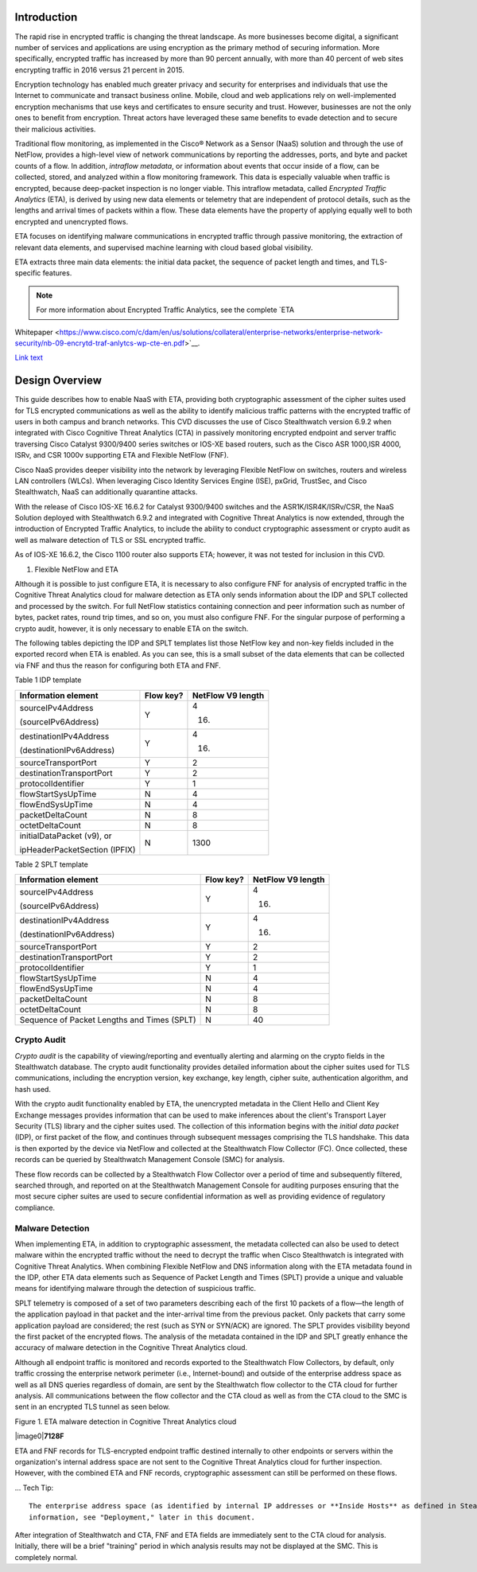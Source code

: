 Introduction
============
The rapid rise in encrypted traffic is changing the threat landscape. As
more businesses become digital, a significant number of services and
applications are using encryption as the primary method of securing
information. More specifically, encrypted traffic has increased by more
than 90 percent annually, with more than 40 percent of web sites
encrypting traffic in 2016 versus 21 percent in 2015.

Encryption technology has enabled much greater privacy and security for
enterprises and individuals that use the Internet to communicate and
transact business online. Mobile, cloud and web applications rely on
well-implemented encryption mechanisms that use keys and certificates to
ensure security and trust. However, businesses are not the only ones to
benefit from encryption. Threat actors have leveraged these same
benefits to evade detection and to secure their malicious activities.

Traditional flow monitoring, as implemented in the Cisco® Network as a
Sensor (NaaS) solution and through the use of NetFlow, provides a
high-level view of network communications by reporting the addresses,
ports, and byte and packet counts of a flow. In addition, *intraflow
metadata*, or information about events that occur inside of a flow, can
be collected, stored, and analyzed within a flow monitoring framework.
This data is especially valuable when traffic is encrypted, because
deep-packet inspection is no longer viable. This intraflow metadata,
called *Encrypted Traffic Analytics* (ETA), is derived by using new data
elements or telemetry that are independent of protocol details, such as
the lengths and arrival times of packets within a flow. These data
elements have the property of applying equally well to both encrypted
and unencrypted flows.

ETA focuses on identifying malware communications in encrypted traffic
through passive monitoring, the extraction of relevant data elements,
and supervised machine learning with cloud based global visibility.

ETA extracts three main data elements: the initial data packet, the
sequence of packet length and times, and TLS-specific features.

.. note::

    For more information about Encrypted Traffic Analytics, see the complete `ETA
Whitepaper <https://www.cisco.com/c/dam/en/us/solutions/collateral/enterprise-networks/enterprise-network-security/nb-09-encrytd-traf-anlytcs-wp-cte-en.pdf>`__.

`Link text <http://example.com/>`_ 

Design Overview
============
This guide describes how to enable NaaS with ETA, providing both
cryptographic assessment of the cipher suites used for TLS encrypted
communications as well as the ability to identify malicious traffic
patterns with the encrypted traffic of users in both campus and branch
networks. This CVD discusses the use of Cisco Stealthwatch version 6.9.2
when integrated with Cisco Cognitive Threat Analytics (CTA) in passively
monitoring encrypted endpoint and server traffic traversing Cisco
Catalyst 9300/9400 series switches or IOS-XE based routers, such as the
Cisco ASR 1000,ISR 4000, ISRv, and CSR 1000v supporting ETA and Flexible
NetFlow (FNF).

Cisco NaaS provides deeper visibility into the network by leveraging
Flexible NetFlow on switches, routers and wireless LAN controllers
(WLCs). When leveraging Cisco Identity Services Engine (ISE), pxGrid,
TrustSec, and Cisco Stealthwatch, NaaS can additionally quarantine
attacks.

With the release of Cisco IOS-XE 16.6.2 for Catalyst 9300/9400 switches
and the ASR1K/ISR4K/ISRv/CSR, the NaaS Solution deployed with
Stealthwatch 6.9.2 and integrated with Cognitive Threat Analytics is now
extended, through the introduction of Encrypted Traffic Analytics, to
include the ability to conduct cryptographic assessment or crypto audit
as well as malware detection of TLS or SSL encrypted traffic.

.. note::

As of IOS-XE 16.6.2, the Cisco 1100 router also supports ETA; however, it was not tested for inclusion in this CVD.

#. Flexible NetFlow and ETA

Although it is possible to just configure ETA, it is necessary to also
configure FNF for analysis of encrypted traffic in the Cognitive Threat
Analytics cloud for malware detection as ETA only sends information
about the IDP and SPLT collected and processed by the switch. For full
NetFlow statistics containing connection and peer information such as
number of bytes, packet rates, round trip times, and so on, you must
also configure FNF. For the singular purpose of performing a crypto
audit, however, it is only necessary to enable ETA on the switch.

The following tables depicting the IDP and SPLT templates list those
NetFlow key and non-key fields included in the exported record when ETA
is enabled. As you can see, this is a small subset of the data elements
that can be collected via FNF and thus the reason for configuring both
ETA and FNF.

Table 1 IDP template

+---------------------------------+-----------------+-------------------------+
| **Information element**         | **Flow key?**   | **NetFlow V9 length**   |
+=================================+=================+=========================+
| sourceIPv4Address               | Y               | 4                       |
|                                 |                 |                         |
| (sourceIPv6Address)             |                 | (16)                    |
+---------------------------------+-----------------+-------------------------+
| destinationIPv4Address          | Y               | 4                       |
|                                 |                 |                         |
| (destinationIPv6Address)        |                 | (16)                    |
+---------------------------------+-----------------+-------------------------+
| sourceTransportPort             | Y               | 2                       |
+---------------------------------+-----------------+-------------------------+
| destinationTransportPort        | Y               | 2                       |
+---------------------------------+-----------------+-------------------------+
| protocolIdentifier              | Y               | 1                       |
+---------------------------------+-----------------+-------------------------+
| flowStartSysUpTime              | N               | 4                       |
+---------------------------------+-----------------+-------------------------+
| flowEndSysUpTime                | N               | 4                       |
+---------------------------------+-----------------+-------------------------+
| packetDeltaCount                | N               | 8                       |
+---------------------------------+-----------------+-------------------------+
| octetDeltaCount                 | N               | 8                       |
+---------------------------------+-----------------+-------------------------+
| initialDataPacket (v9), or      | N               | 1300                    |
|                                 |                 |                         |
| ipHeaderPacketSection (IPFIX)   |                 |                         |
+---------------------------------+-----------------+-------------------------+

Table 2 SPLT template

+-----------------------------------------------+-----------------+-------------------------+
| **Information element**                       | **Flow key?**   | **NetFlow V9 length**   |
+===============================================+=================+=========================+
| sourceIPv4Address                             | Y               | 4                       |
|                                               |                 |                         |
| (sourceIPv6Address)                           |                 | (16)                    |
+-----------------------------------------------+-----------------+-------------------------+
| destinationIPv4Address                        | Y               | 4                       |
|                                               |                 |                         |
| (destinationIPv6Address)                      |                 | (16)                    |
+-----------------------------------------------+-----------------+-------------------------+
| sourceTransportPort                           | Y               | 2                       |
+-----------------------------------------------+-----------------+-------------------------+
| destinationTransportPort                      | Y               | 2                       |
+-----------------------------------------------+-----------------+-------------------------+
| protocolIdentifier                            | Y               | 1                       |
+-----------------------------------------------+-----------------+-------------------------+
| flowStartSysUpTime                            | N               | 4                       |
+-----------------------------------------------+-----------------+-------------------------+
| flowEndSysUpTime                              | N               | 4                       |
+-----------------------------------------------+-----------------+-------------------------+
| packetDeltaCount                              | N               | 8                       |
+-----------------------------------------------+-----------------+-------------------------+
| octetDeltaCount                               | N               | 8                       |
+-----------------------------------------------+-----------------+-------------------------+
| Sequence of Packet Lengths and Times (SPLT)   | N               | 40                      |
+-----------------------------------------------+-----------------+-------------------------+

.. Reader Tip::

    A complete list of the unique data elements provided in ETA records can be found in Appendix A

Crypto Audit
************

*Crypto audit* is the capability of viewing/reporting and eventually
alerting and alarming on the crypto fields in the Stealthwatch database.
The crypto audit functionality provides detailed information about the
cipher suites used for TLS communications, including the encryption
version, key exchange, key length, cipher suite, authentication
algorithm, and hash used.

With the crypto audit functionality enabled by ETA, the unencrypted
metadata in the Client Hello and Client Key Exchange messages provides
information that can be used to make inferences about the client's
Transport Layer Security (TLS) library and the cipher suites used. The
collection of this information begins with the *initial data packet*
(IDP), or first packet of the flow, and continues through subsequent
messages comprising the TLS handshake. This data is then exported by the
device via NetFlow and collected at the Stealthwatch Flow Collector
(FC). Once collected, these records can be queried by Stealthwatch
Management Console (SMC) for analysis.

These flow records can be collected by a Stealthwatch Flow Collector
over a period of time and subsequently filtered, searched through, and
reported on at the Stealthwatch Management Console for auditing purposes
ensuring that the most secure cipher suites are used to secure
confidential information as well as providing evidence of regulatory
compliance.

Malware Detection
************
When implementing ETA, in addition to cryptographic assessment, the
metadata collected can also be used to detect malware within the
encrypted traffic without the need to decrypt the traffic when Cisco
Stealthwatch is integrated with Cognitive Threat Analytics. When
combining Flexible NetFlow and DNS information along with the ETA
metadata found in the IDP, other ETA data elements such as Sequence of
Packet Length and Times (SPLT) provide a unique and valuable means for
identifying malware through the detection of suspicious traffic.

SPLT telemetry is composed of a set of two parameters describing each of
the first 10 packets of a flow—the length of the application payload in
that packet and the inter-arrival time from the previous packet. Only
packets that carry some application payload are considered; the rest
(such as SYN or SYN/ACK) are ignored. The SPLT provides visibility
beyond the first packet of the encrypted flows. The analysis of the
metadata contained in the IDP and SPLT greatly enhance the accuracy of
malware detection in the Cognitive Threat Analytics cloud.

Although all endpoint traffic is monitored and records exported to the
Stealthwatch Flow Collectors, by default, only traffic crossing the
enterprise network perimeter (i.e., Internet-bound) and outside of the
enterprise address space as well as all DNS queries regardless of
domain, are sent by the Stealthwatch flow collector to the CTA cloud for
further analysis. All communications between the flow collector and the
CTA cloud as well as from the CTA cloud to the SMC is sent in an
encrypted TLS tunnel as seen below.

Figure 1. ETA malware detection in Cognitive Threat Analytics cloud

|image0|\ **7128F**

ETA and FNF records for TLS-encrypted endpoint traffic destined
internally to other endpoints or servers within the organization's
internal address space are not sent to the Cognitive Threat Analytics
cloud for further inspection. However, with the combined ETA and FNF
records, cryptographic assessment can still be performed on these flows.

... Tech Tip::

    The enterprise address space (as identified by internal IP addresses or **Inside Hosts** as defined in Stealthwatch) are administered through the Host Groups settings within the SMC. By default, a Catch All host group is defined and consists of the RFC1918 address space. For more
    information, see "Deployment," later in this document.

After integration of Stealthwatch and CTA, FNF and ETA fields are
immediately sent to the CTA cloud for analysis. Initially, there will be
a brief "training" period in which analysis results may not be displayed
at the SMC. This is completely normal.
